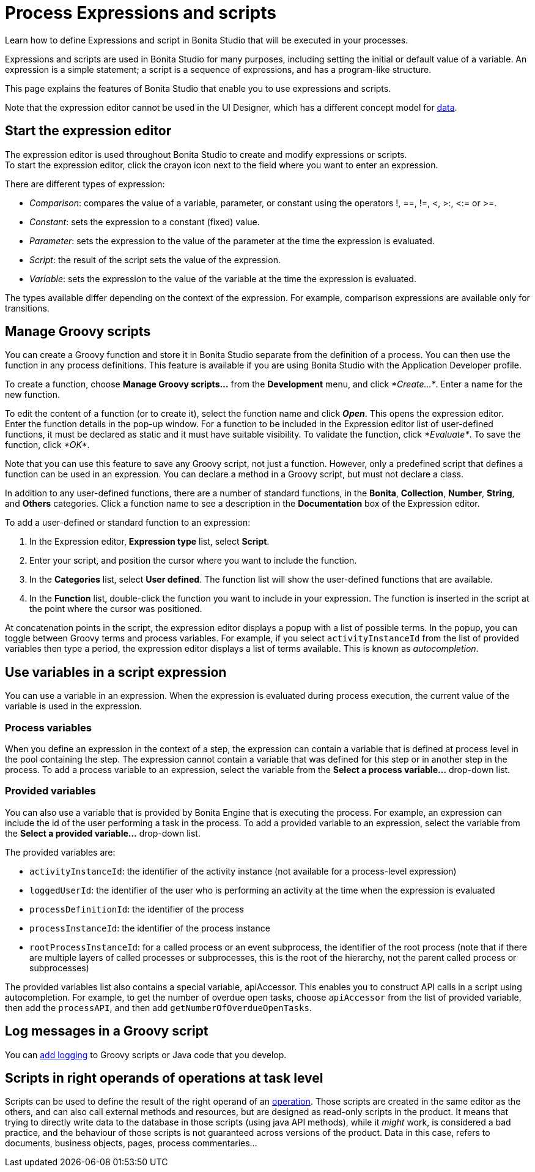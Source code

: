 = Process Expressions and scripts
:description: Learn how to define Expressions and script in Bonita Studio that will be executed in your processes.

Learn how to define Expressions and script in Bonita Studio that will be executed in your processes.

Expressions and scripts are used in Bonita Studio for many purposes, including setting the initial or default value of a variable.
An expression is a simple statement; a script is a sequence of expressions, and has a program-like structure.

This page explains the features of Bonita Studio that enable you to use expressions and scripts.

Note that the expression editor cannot be used in the UI Designer, which has a different concept model for xref:variables.adoc[data].

== Start the expression editor

The expression editor is used throughout Bonita Studio to create and modify expressions or scripts. +
To start the expression editor, click the crayon icon next to the field where you want to enter an expression.

There are different types of expression:

* _Comparison_: compares the value of a variable, parameter, or constant using the operators !, ==, !=, <, >:, <:= or >=.
* _Constant_: sets the expression to a constant (fixed) value.
* _Parameter_: sets the expression to the value of the parameter at the time the expression is evaluated.
* _Script_: the result of the script sets the value of the expression.
* _Variable_: sets the expression to the value of the variable at the time the expression is evaluated.

The types available differ depending on the context of the expression. For example, comparison expressions are available only for transitions.

== Manage Groovy scripts

You can create a Groovy function and store it in Bonita Studio separate from the definition of a process. You can then use the function in any process definitions. This feature is available if you are using Bonita Studio with the Application Developer profile.

To create a function, choose *Manage Groovy scripts...* from the *Development* menu, and click _*Create...*_. Enter a name for the new function.

To edit the content of a function (or to create it), select the function name and click *_Open_*. This opens the expression editor. +
Enter the function details in the pop-up window. For a function to be included in the Expression editor list of user-defined functions, it must be declared as static and it must have suitable visibility. To validate the function, click _*Evaluate*_. To save the function, click _*OK*_.

Note that you can use this feature to save any Groovy script, not just a function. However, only a predefined script that defines a function can be used in an expression. You can declare a method in a Groovy script, but must not declare a class.

In addition to any user-defined functions, there are a number of standard functions, in the *Bonita*, *Collection*, *Number*, *String*, and *Others* categories. Click a function name to see a description in the *Documentation* box of the Expression editor.

To add a user-defined or standard function to an expression:

. In the Expression editor, *Expression type* list, select *Script*.
. Enter your script, and position the cursor where you want to include the function.
. In the *Categories* list, select *User defined*. The function list will show the user-defined functions that are available.
. In the *Function* list, double-click the function you want to include in your expression. The function is inserted in the script at the point where the cursor was positioned.

At concatenation points in the script, the expression editor displays a popup with a list of possible terms. In the popup, you can toggle between Groovy terms and process variables. For example, if you select `activityInstanceId` from the list of provided variables then type a period, the expression editor displays a list of terms available. This is known as _autocompletion_.

== Use variables in a script expression

You can use a variable in an expression. When the expression is evaluated during process execution, the current value of the variable is used in the expression.

=== Process variables

When you define an expression in the context of a step, the expression can contain a variable that is defined at process level in the pool containing the step. The expression cannot contain a variable that was defined for this step or in another step in the process. To add a process variable to an expression, select the variable from the *Select a process variable...* drop-down list.

=== Provided variables

You can also use a variable that is provided by Bonita Engine that is executing the process. For example, an expression can include the id of the user performing a task in the process. To add a provided variable to an expression, select the variable from the *Select a provided variable...* drop-down list.

The provided variables are:

* `activityInstanceId`: the identifier of the activity instance (not available for a process-level expression)
* `loggedUserId`: the identifier of the user who is performing an activity at the time when the expression is evaluated
* `processDefinitionId`: the identifier of the process
* `processInstanceId`: the identifier of the process instance
* `rootProcessInstanceId`: for a called process or an event subprocess, the identifier of the root process (note that if there are multiple layers of called processes or subprocesses, this is the root of the hierarchy, not the parent called process or subprocesses)

The provided variables list also contains a special variable, apiAccessor. This enables you to construct API calls in a script using autocompletion. For example, to get the number of overdue open tasks, choose `apiAccessor` from the list of provided variable, then add the `processAPI`, and then add `getNumberOfOverdueOpenTasks`.

== Log messages in a Groovy script

You can xref:logging.adoc[add logging] to Groovy scripts or Java code that you develop.

== Scripts in right operands of operations at task level

Scripts can be used to define the result of the right operand of an xref:operations.adoc[operation]. Those scripts are created in the same editor as the others, and can also call external methods and resources, but are designed as read-only scripts in the product. It means that trying to directly write data to the database in those scripts (using java API methods), while it _might_ work, is considered a bad practice, and the behaviour of those scripts is not guaranteed across versions of the product.
Data in this case, refers to documents, business objects, pages, process commentaries...
